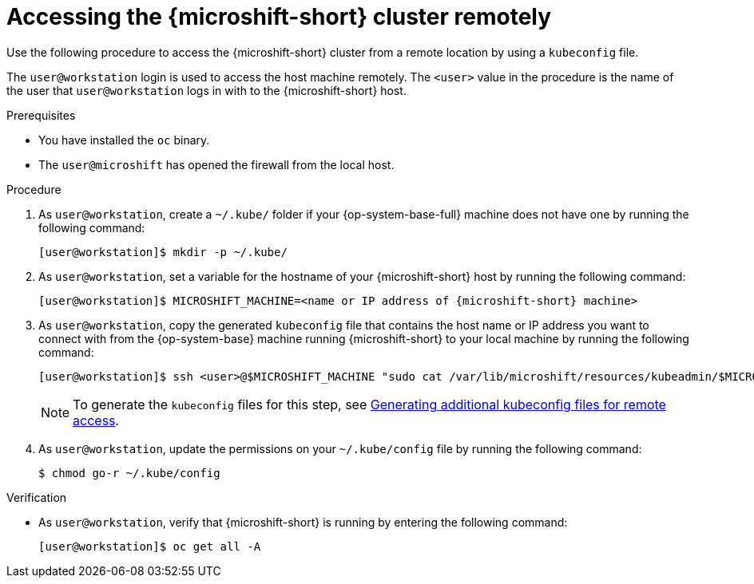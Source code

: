 // Module included in the following assemblies:
//
// microshift_install_rpm/microshift-install-rpm.adoc
// microshift_install_rpm_ostree/microshift-embed-in-rpm-ostree.adoc
// microshift_configuring/microshift-cluster-access-kubeconfig.adoc

:_mod-docs-content-type: PROCEDURE
[id="accessing-microshift-cluster-remotely_{context}"]
= Accessing the {microshift-short} cluster remotely

Use the following procedure to access the {microshift-short} cluster from a remote location by using a `kubeconfig` file.

The `user@workstation` login is used to access the host machine remotely. The `<user>` value in the procedure is the name of the user that `user@workstation` logs in with to the {microshift-short} host.

.Prerequisites

* You have installed the `oc` binary.

* The `user@microshift` has opened the firewall from the local host.

.Procedure

. As `user@workstation`, create a `~/.kube/` folder if your {op-system-base-full} machine does not have one by running the following command:
+
[source,terminal,subs="attributes+"]
----
[user@workstation]$ mkdir -p ~/.kube/
----

. As `user@workstation`, set a variable for the hostname of your {microshift-short} host by running the following command:
+
[source,terminal,subs="attributes+"]
----
[user@workstation]$ MICROSHIFT_MACHINE=<name or IP address of {microshift-short} machine>
----

. As `user@workstation`, copy the generated `kubeconfig` file that contains the host name or IP address you want to connect with from the {op-system-base} machine running {microshift-short} to your local machine by running the following command:
+
[source,terminal]
----
[user@workstation]$ ssh <user>@$MICROSHIFT_MACHINE "sudo cat /var/lib/microshift/resources/kubeadmin/$MICROSHIFT_MACHINE/kubeconfig" > ~/.kube/config
----
+
[NOTE]
====
To generate the `kubeconfig` files for this step, see link:https://access.redhat.com/documentation/en-us/red_hat_build_of_microshift/{product-version}/html/configuring/microshift-kubeconfig#generating-additional-kubeconfig-files_microshift-kubeconfig[Generating additional kubeconfig files for remote access].
====

. As `user@workstation`, update the permissions on your `~/.kube/config` file by running the following command:
+
[source,terminal]
----
$ chmod go-r ~/.kube/config
----

.Verification

* As `user@workstation`, verify that {microshift-short} is running by entering the following command:
+
[source,terminal]
----
[user@workstation]$ oc get all -A
----
